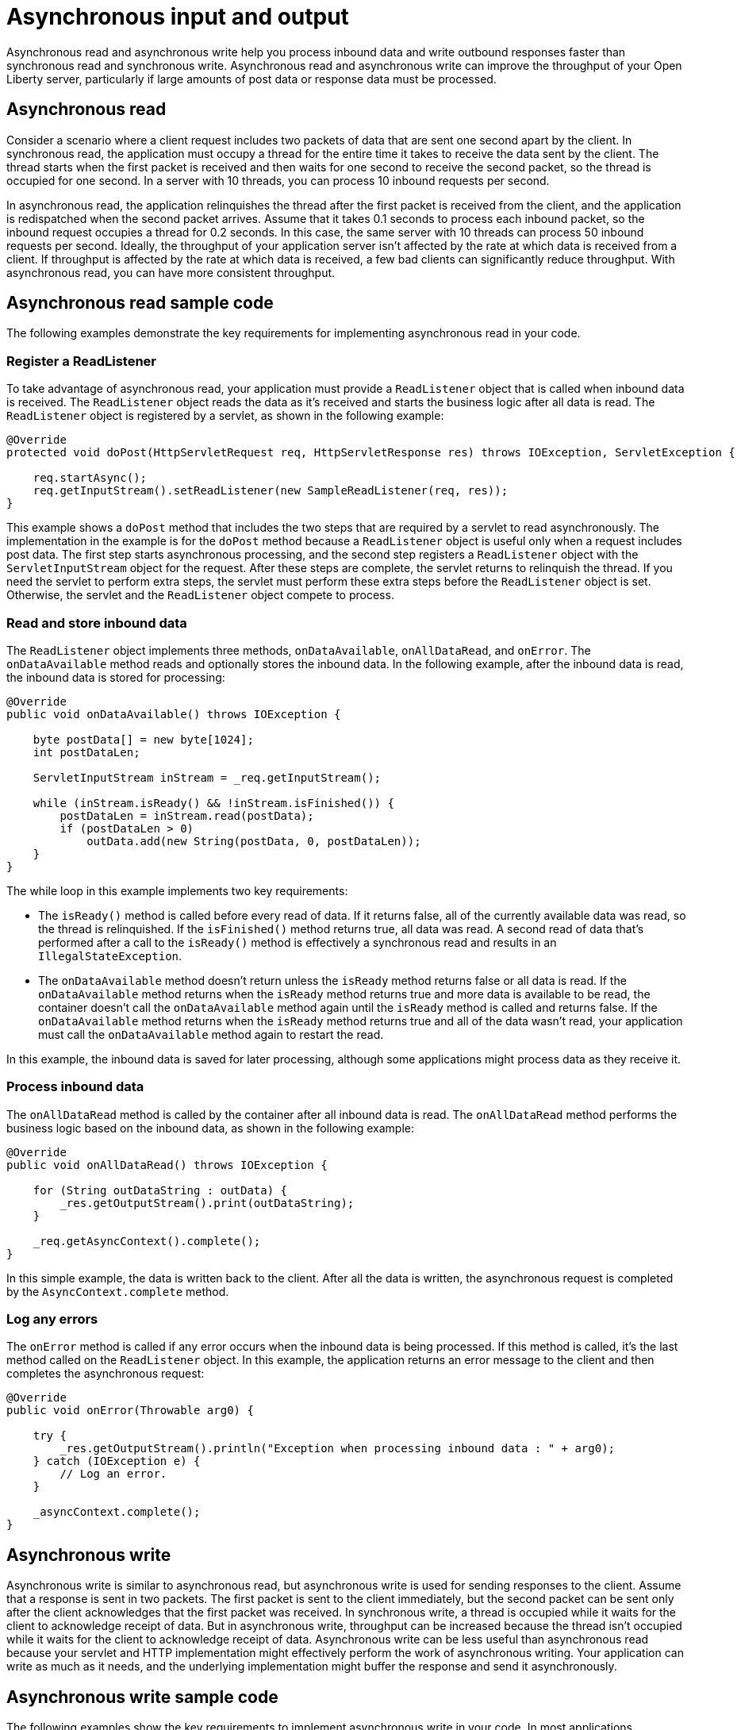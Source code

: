 // Copyright (c) 2021 IBM Corporation and others.
// Licensed under Creative Commons Attribution-NoDerivatives
// 4.0 International (CC BY-ND 4.0)
//   https://creativecommons.org/licenses/by-nd/4.0/
//
// Contributors:
//     IBM Corporation
//
//
:page-description:
:seo-title:
:seo-description:
:page-layout: general-reference
:page-type: general
= Asynchronous input and output

Asynchronous read and asynchronous write help you process inbound data and write outbound responses faster than synchronous read and synchronous write.
Asynchronous read and asynchronous write can improve the throughput of your Open Liberty server, particularly if large amounts of post data or response data must be processed.

== Asynchronous read
Consider a scenario where a client request includes two packets of data that are sent one second apart by the client.
In synchronous read, the application must occupy a thread for the entire time it takes to receive the data sent by the client.
The thread starts when the first packet is received and then waits for one second to receive the second packet, so the thread is occupied for one second.
In a server with 10 threads, you can process 10 inbound requests per second.

In asynchronous read, the application relinquishes the thread after the first packet is received from the client, and the application is redispatched when the second packet arrives.
Assume that it takes 0.1 seconds to process each inbound packet, so the inbound request occupies a thread for 0.2 seconds.
In this case, the same server with 10 threads can process 50 inbound requests per second.
Ideally, the throughput of your application server isn't affected by the rate at which data is received from a client.
If throughput is affected by the rate at which data is received, a few bad clients can significantly reduce throughput.
With asynchronous read, you can have more consistent throughput.

== Asynchronous read sample code
The following examples demonstrate the key requirements for implementing asynchronous read in your code.


=== Register a ReadListener
To take advantage of asynchronous read, your application must provide a `ReadListener` object that is called when inbound data is received.
The `ReadListener` object reads the data as it's received and starts the business logic after all data is read.
The `ReadListener` object is registered by a servlet, as shown in the following example:

[source,java]
----
@Override
protected void doPost(HttpServletRequest req, HttpServletResponse res) throws IOException, ServletException {

    req.startAsync();
    req.getInputStream().setReadListener(new SampleReadListener(req, res));
}
----

This example shows a `doPost` method that includes the two steps that are required by a servlet to read asynchronously.
The implementation in the example is for the `doPost` method because a `ReadListener` object is useful only when a request includes post data.
The first step starts asynchronous processing, and the second step registers a `ReadListener` object with the `ServletInputStream` object for the request.
After these steps are complete, the servlet returns to relinquish the thread.
If you need the servlet to perform extra steps, the servlet must perform these extra steps before the `ReadListener` object is set.
Otherwise, the servlet and the `ReadListener` object compete to process.

=== Read and store inbound data
The `ReadListener` object implements three methods, `onDataAvailable`, `onAllDataRead`, and `onError`.
The `onDataAvailable` method reads and optionally stores the inbound data.
In the following example, after the inbound data is read, the inbound data is stored for processing:

[source,java]
----
@Override
public void onDataAvailable() throws IOException {

    byte postData[] = new byte[1024];
    int postDataLen;

    ServletInputStream inStream = _req.getInputStream();

    while (inStream.isReady() && !inStream.isFinished()) {
        postDataLen = inStream.read(postData);
        if (postDataLen > 0)
            outData.add(new String(postData, 0, postDataLen));
    }
}
----

The while loop in this example implements two key requirements:

* The `isReady()` method is called before every read of data.
If it returns false, all of the currently available data was read, so the thread is relinquished.
If the `isFinished()` method returns true, all data was read.
A second read of data that's performed after a call to the `isReady()` method is effectively a synchronous read and results in an `IllegalStateException`.
* The `onDataAvailable` method doesn't return unless the `isReady` method returns false or all data is read.
If the `onDataAvailable` method returns when the `isReady` method returns true and more data is available to be read, the container doesn't call the `onDataAvailable` method again until the `isReady` method is called and returns false.
If the `onDataAvailable` method returns when the `isReady` method returns true and all of the data wasn't read, your application must call the `onDataAvailable` method again to restart the read.

In this example, the inbound data is saved for later processing, although some applications might process data as they receive it.

=== Process inbound data
The `onAllDataRead` method is called by the container after all inbound data is read.
The `onAllDataRead` method performs the business logic based on the inbound data, as shown in the following example:

[#readlistener-onalldataread]
[source,java]
----
@Override
public void onAllDataRead() throws IOException {

    for (String outDataString : outData) {
        _res.getOutputStream().print(outDataString);
    }

    _req.getAsyncContext().complete();
}
----

In this simple example, the data is written back to the client.
After all the data is written, the asynchronous request is completed by the `AsyncContext.complete` method.

=== Log any errors
The `onError` method is called if any error occurs when the inbound data is being processed.
If this method is called, it's the last method called on the `ReadListener` object.
In this example, the application returns an error message to the client and then completes the asynchronous request:

[source,java]
----
@Override
public void onError(Throwable arg0) {

    try {
        _res.getOutputStream().println("Exception when processing inbound data : " + arg0);
    } catch (IOException e) {
        // Log an error.
    }

    _asyncContext.complete();
}
----

== Asynchronous write
Asynchronous write is similar to asynchronous read, but asynchronous write is used for sending responses to the client.
Assume that a response is sent in two packets.
The first packet is sent to the client immediately, but the second packet can be sent only after the client acknowledges that the first packet was received.
In synchronous write, a thread is occupied while it waits for the client to acknowledge receipt of data.
But in asynchronous write, throughput can be increased because the thread isn’t occupied while it waits for the client to acknowledge receipt of data.
Asynchronous write can be less useful than asynchronous read because your servlet and HTTP implementation might effectively perform the work of asynchronous writing.
Your application can write as much as it needs, and the underlying implementation might buffer the response and send it asynchronously.

== Asynchronous write sample code
The following examples show the key requirements to implement asynchronous write in your code.
In most applications, asynchronous read and asynchronous write are combined.
In the previous asynchronous example code, the <<readlistener-onalldataread,ReadListener.onAllDataRead>> method registers the `WriteListener` object and provides the response data to the `WriteListener` object on its constructor.

=== Register a WriteListener
To use asynchronous write, your application must provide a `WriteListener` object, which is called when response data can be sent without blocking.
The `WriteListener` object is registered by a servlet, as shown in the following example:

[source,java]
----
@Override
protected void service(HttpServletRequest req, HttpServletResponse res) throws IOException, ServletException {

    req.startAsync();
    res.getOutputStream().setWriteListener(new SampleWriteListener(req, res, 200));
}
----

This example shows a `service` method that includes the two steps that are required to write asynchronously.
In this example, the `service` method is acceptable because a `WriteListener` object can be used for any inbound method, for example, the `doPost` method.
The first step starts asynchronous processing, and the second step registers a `WriteListener` object with the `ServletOutputStream` object for the request.
After these steps are complete, the servlet returns to relinquish the thread.
If you need the servlet to perform extra steps, the servlet must perform these extra steps before the `WriteListener` object is set.
Otherwise, the servlet and the `WriteListener` object compete to process.

=== Write an outbound response
The `WriteListener` object implements two methods, `onWritePossible` and `onError`.
The `onWritePossible` method is responsible for writing outbound responses:

[source,java]
----
public void onWritePossible() throws IOException {

    ServletOutputStream outStream = _res.getOutputStream();

    while (outStream.isReady() && _numWritesRemaining > 0) {
        _numWritesDone++;
        _numWritesRemaining--;
        outStream.println(_asyncEvents + "." + _numWritesDone + _outData);
    }

    if (_numWritesRemaining == 0) {
        _req.getAsyncContext().complete();
    } else {
        _asyncEvents++;
    }
}
----

The `onWritePossible` method implements three key requirements:

* The `isReady` method is called before data is written.
Data that is written a second time after a call to the `isReady` method is effectively a synchronous write and results in an `IllegalStateException`.
* The `onWritePossible` method doesn't return unless the `isReady` method returns false or all data is written.
The `onWritePossible` method might return when the `isReady` method returns true and more data must be written.
In this case, the container doesn't call the `onWritePossible` method again until the `isReady` method is called and returns false.
One effect of this requirement is that all of the response data must be available before the `WriteListener` object is registered.
If all of the response data isn't available, the `onWritePossible` method must return when the `isReady` method is true even though some response data wasn't written.
* The `AsyncContext.complete` method is called to end the asynchronous request after all data is written.
An equivalent to the `onAllDataRead` method of the `ReadListener` object doesn't exist for the `WriteListener` object because only your application knows when all response data is written.

One effect of this second requirement is that all of the response data must be available before the `WriteListener` object is registered.
If the response data isn't available before the `WriteListener` object is registered, the method must return when the `isReady` method is true.
In this case, some of the response data wasn't yet written.
To handle this scenario, the application can call the `onWritePossible` method, although you must ensure that two threads aren't running the `onWritePossible` method at the same time.

The `onError` method is called if any error occurs when the response data is being processed.
If this method is called, it's the last method called on the `WriteListener` object.
In this case, the application generates an error log and then completes the asynchronous request.

== See also
xref:sync-async-rest-clients.adoc[Synchronous and asynchronous REST clients]
